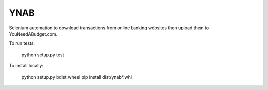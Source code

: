 YNAB
====

Selenium automation to download transactions from online banking websites
then upload them to YouNeedABudget.com.

To run tests:

	python setup.py test

To install locally:

    python setup.py bdist_wheel
    pip install dist/ynab*.whl
